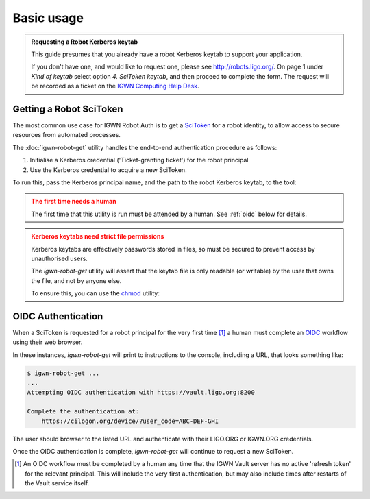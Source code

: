 ###########
Basic usage
###########

.. admonition:: Requesting a Robot Kerberos keytab
    :class: hint

    This guide presumes that you already have a robot Kerberos keytab
    to support your application.

    If you don't have one, and would like to request one, please
    see http://robots.ligo.org/.
    On page 1 under *Kind of keytab* select option *4. SciToken keytab*,
    and then proceed to complete the form.
    The request will be recorded as a ticket on the
    `IGWN Computing Help Desk <https://git.ligo.org/computing/helpdesk/-/issues/?label_name%5B%5D=iam%3A%3Arobots>`__.

========================
Getting a Robot SciToken
========================

The most common use case for IGWN Robot Auth is to get a
`SciToken <https://scitokens.org>`__ for a robot identity, to allow
access to secure resources from automated processes.

The :doc:`igwn-robot-get` utility handles the end-to-end authentication
procedure as follows:

1. Initialise a Kerberos credential ('Ticket-granting ticket') for the
   robot principal

2. Use the Kerberos credential to acquire a new SciToken.

To run this, pass the Kerberos principal name, and the path to the robot
Kerberos keytab, to the tool:

.. code-block:: shell
    :caption: Use `igwn-robot-get`

    /usr/bin/igwn-robot-get --principal my/robot/name@LIGO.ORG --keytab /home/user/.secure/robot.keytab

.. admonition:: The first time needs a human
    :class: warning

    The first time that this utility is run must be attended by a human.
    See :ref:`oidc` below for details.

.. admonition:: Kerberos keytabs need strict file permissions
    :class: caution

    Kerberos keytabs are effectively passwords stored in files, so must be
    secured to prevent access by unauthorised users.

    The `igwn-robot-get` utility will assert that the keytab file is
    only readable (or writable) by the user that owns the file, and not
    by anyone else.

    To ensure this, you can use the
    `chmod <https://www.gnu.org/software/coreutils/manual/html_node/chmod-invocation.html>`__
    utility:

    .. code-block:: shell
        :caption: Securing a keytab file

        chmod 400 /home/user/.secure/robot.keytab

.. _oidc:

===================
OIDC Authentication
===================

When a SciToken is requested for a robot principal for the very first
time [#]_ a human must complete an
`OIDC <https://openid.net/developers/how-connect-works/>`__ workflow
using their web browser.

In these instances, `igwn-robot-get` will print to instructions to the
console, including a URL, that looks something like:

.. code-block:: console

    $ igwn-robot-get ...
    ...
    Attempting OIDC authentication with https://vault.ligo.org:8200

    Complete the authentication at:
        https://cilogon.org/device/?user_code=ABC-DEF-GHI

The user should browser to the listed URL and authenticate with their
LIGO.ORG or IGWN.ORG credentials.

Once the OIDC authentication is complete, `igwn-robot-get` will continue to
request a new SciToken.

.. [#] An OIDC workflow must be completed by a human any time that the
       IGWN Vault server has no active 'refresh token' for the relevant
       principal. This will include the very first authentication, but
       may also include times after restarts of the Vault service itself.
